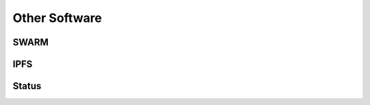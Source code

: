 .. Ethereum on ARM documentation documentation master file, created by
   sphinx-quickstart on Wed Jan 13 19:04:18 2021.

Other Software
==============

SWARM
-----

IPFS
----

Status
------
